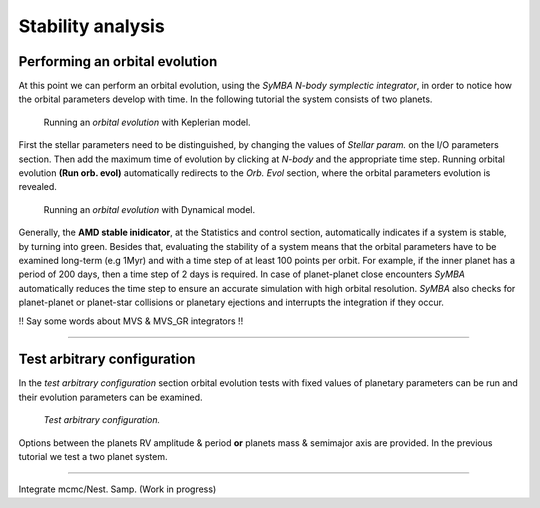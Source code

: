 .. _stability:

Stability analysis
..................

Performing an orbital evolution
===============================

At this point we can perform an orbital evolution, using the *SyMBA N-body
symplectic integrator*, in order to notice how the orbital parameters develop with time.
In the following tutorial the system consists of two planets. 


.. figure:: images/1orbitalevo.gif
   :target: _images/1orbitalevo.gif

   Running an *orbital evolution* with Keplerian model.


First the stellar parameters need to be distinguished, by changing the values
of *Stellar param.* on the I/O parameters section. Then add the maximum time of evolution
by clicking at *N-body* and the appropriate time step. Running orbital evolution **(Run orb. evol)** automatically redirects
to the *Orb. Evol* section, where the orbital parameters evolution is revealed.


.. figure:: images/dynamicalorb.gif
   :target: _images/dynamicalorb.gif

   Running an *orbital evolution* with Dynamical model.

Generally, the **AMD stable inidicator**, at the Statistics and control section, automatically indicates if a system is stable, by turning into green. 
Besides that, evaluating the stability of a system means that the orbital parameters have to be examined long-term (e.g 1Myr) and with a time
step of at least 100 points per orbit. For example, if the inner planet has a period of 200 days, then a time step of 2 
days is required. In case of planet-planet close encounters *SyMBA* automatically reduces the time step to ensure
an accurate simulation with high orbital resolution. *SyMBA* also checks for planet-planet or planet-star collisions or
planetary ejections and interrupts the integration if they occur. 

!! Say some words about MVS & MVS_GR integrators !!

----------------------------------------------------------------------------------------------------

Test arbitrary configuration
============================

In the *test arbitrary configuration* section orbital evolution tests with fixed values of planetary
parameters can be run and their evolution parameters can be examined.

.. figure:: images/testarb.gif
   :scale: 75%
   :target:  _images/testarb.gif

   *Test arbitrary configuration.*


Options between the planets RV amplitude & period **or** planets mass & semimajor axis are
provided. In the previous tutorial we test a two planet system.

----------------------------------------------------------------------------------------------------

Integrate mcmc/Nest. Samp. (Work in progress)





